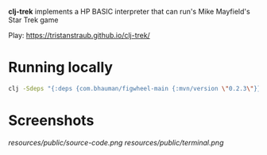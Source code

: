 *clj-trek* implements a HP BASIC interpreter that can run's Mike Mayfield's Star Trek game

Play: [[https://tristanstraub.github.io/clj-trek/]]

* Running locally

#+BEGIN_SRC sh
clj -Sdeps "{:deps {com.bhauman/figwheel-main {:mvn/version \"0.2.3\"}}}}" -m figwheel.main -b dev -r
#+END_SRC

* Screenshots

[[resources/public/source-code.png]]
[[resources/public/terminal.png]]
